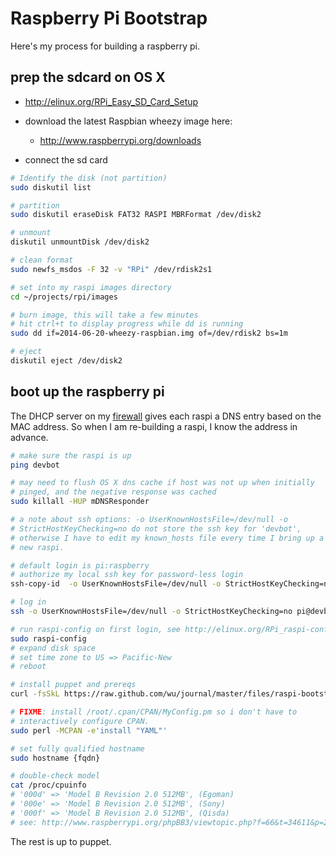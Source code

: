 * Raspberry Pi Bootstrap
  :PROPERTIES:
  :ID:       CE4629E1-9126-4F41-9151-FD05247547E0
  :VISIBILITY: all
  :END:

Here's my process for building a raspberry pi.

** prep the sdcard on OS X
   :PROPERTIES:
   :ID:       ED98D2BA-F0B7-460C-82BB-06F8EEED8ADB
   :END:

  - http://elinux.org/RPi_Easy_SD_Card_Setup

  - download the latest Raspbian wheezy image here:
    - http://www.raspberrypi.org/downloads

  - connect the sd card

#+begin_src sh
  # Identify the disk (not partition)
  sudo diskutil list

  # partition
  sudo diskutil eraseDisk FAT32 RASPI MBRFormat /dev/disk2

  # unmount
  diskutil unmountDisk /dev/disk2

  # clean format
  sudo newfs_msdos -F 32 -v "RPi" /dev/rdisk2s1

  # set into my raspi images directory
  cd ~/projects/rpi/images

  # burn image, this will take a few minutes
  # hit ctrl+t to display progress while dd is running
  sudo dd if=2014-06-20-wheezy-raspbian.img of=/dev/rdisk2 bs=1m

  # eject
  diskutil eject /dev/disk2

#+end_src


** boot up the raspberry pi
   :PROPERTIES:
   :ID:       9A2A4000-93A2-4EF3-AF18-9114E609C1EA
   :END:

The DHCP server on my [[https://github.com/wu/journal/blob/master/2014.01.18.highly-available.broadband.org][firewall]] gives each raspi a DNS entry based on
the MAC address.  So when I am re-building a raspi, I know the address
in advance.


#+begin_src sh
  # make sure the raspi is up
  ping devbot

  # may need to flush OS X dns cache if host was not up when initially
  # pinged, and the negative response was cached
  sudo killall -HUP mDNSResponder

  # a note about ssh options: -o UserKnownHostsFile=/dev/null -o
  # StrictHostKeyChecking=no do not store the ssh key for 'devbot',
  # otherwise I have to edit my known_hosts file every time I bring up a
  # new raspi.

  # default login is pi:raspberry
  # authorize my local ssh key for password-less login
  ssh-copy-id  -o UserKnownHostsFile=/dev/null -o StrictHostKeyChecking=no pi@devbot

  # log in
  ssh -o UserKnownHostsFile=/dev/null -o StrictHostKeyChecking=no pi@devbot

  # run raspi-config on first login, see http://elinux.org/RPi_raspi-config
  sudo raspi-config
  # expand disk space
  # set time zone to US => Pacific-New
  # reboot

  # install puppet and prereqs
  curl -fsSkL https://raw.github.com/wu/journal/master/files/raspi-bootstrap.sh | sh -s

  # FIXME: install /root/.cpan/CPAN/MyConfig.pm so i don't have to
  # interactively configure CPAN.
  sudo perl -MCPAN -e'install "YAML"'

  # set fully qualified hostname
  sudo hostname {fqdn}

  # double-check model
  cat /proc/cpuinfo
  # '000d' => 'Model B Revision 2.0 512MB', (Egoman)
  # '000e' => 'Model B Revision 2.0 512MB', (Sony)
  # '000f' => 'Model B Revision 2.0 512MB', (Qisda)
  # see: http://www.raspberrypi.org/phpBB3/viewtopic.php?f=66&t=34611&p=293472&hilit=cpuinfo#p293472

#+end_src

The rest is up to puppet.
